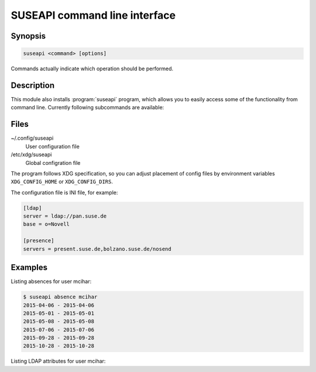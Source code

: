 SUSEAPI command line interface
==============================

.. program:: suseapi

Synopsis
++++++++

.. code-block:: text

    suseapi <command> [options]

Commands actually indicate which operation should be performed.

Description
+++++++++++

This module also installs :program:`suseapi` program, which allows you to
easily access some of the functionality from command line. Currently following
subcommands are available:

.. option:: lookup-user [--by BY] [--attribs ATTRIBS] value

    Lookups user information using :mod:`suseapi.userinfo`.

.. option:: absence value

    Lookups user absence information using :mod:`suseapi.presence`.

Files
+++++

~/.config/suseapi
    User configuration file
/etc/xdg/suseapi
    Global configration file

The program follows XDG specification, so you can adjust placement of config files 
by environment variables ``XDG_CONFIG_HOME`` or ``XDG_CONFIG_DIRS``.

The configuration file is INI file, for example:

.. code-block:: ini

    [ldap]
    server = ldap://pan.suse.de
    base = o=Novell

    [presence]
    servers = present.suse.de,bolzano.suse.de/nosend

Examples
++++++++

Listing absences for user mcihar:

.. code-block:: sh

    $ suseapi absence mcihar
    2015-04-06 - 2015-04-06
    2015-05-01 - 2015-05-01
    2015-05-08 - 2015-05-08
    2015-07-06 - 2015-07-06
    2015-09-28 - 2015-09-28
    2015-10-28 - 2015-10-28

Listing LDAP attributes for user mcihar:

.. code-block:: sh
    $ suseapi lookup-user --attribs COMPANY,FULLNAME,uid mcihar
    [('cn=MCihar,o=Novell',
      {'COMPANY': ['SUSE'], 'FULLNAME': ['Michal Cihar'], 'uid': ['mcihar']})]
